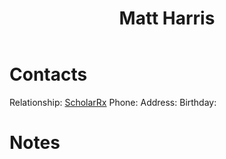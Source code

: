 :PROPERTIES:
:ID:       BCDD50DD-B059-4B21-BAFE-002D8F75E642
:END:
#+title: Matt Harris
#+filetags: People CRM

* Contacts

Relationship: [[id:23E5974A-2B42-401E-A6D8-6C5BDD514D83][ScholarRx]]
Phone:
Address:
Birthday:

* Notes


